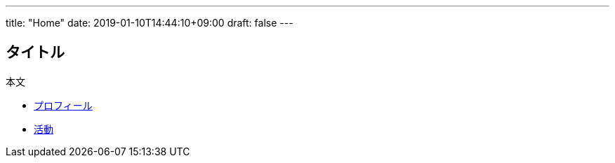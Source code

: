 ---
title: "Home"
date: 2019-01-10T14:44:10+09:00
draft: false
---

== タイトル

本文

* link:profile[プロフィール]
* link:activities[活動]

